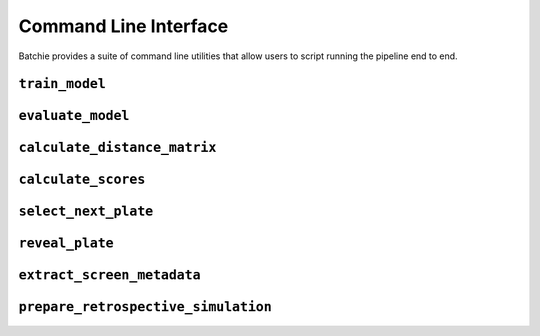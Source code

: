 .. _cli:

Command Line Interface
======================

Batchie provides a suite of command line utilities that allow users to script running the pipeline end to end.


.. _cli_train_model:

``train_model``
---------------

.. argparse::
   :ref: batchie.cli.train_model.get_parser
   :prog: train_model


.. _cli_evaluate_model:

``evaluate_model``
------------------

.. argparse::
   :ref: batchie.cli.evaluate_model.get_parser
   :prog: evaluate_model


.. _cli_calculate_distance_matrix:

``calculate_distance_matrix``
-----------------------------

.. argparse::
   :ref: batchie.cli.calculate_distance_matrix.get_parser
   :prog: calculate_distance_matrix


.. _cli_calculate_scores:

``calculate_scores``
---------------------

.. argparse::
   :ref: batchie.cli.calculate_scores.get_parser
   :prog: calculate_scores


.. _cli_select_next_plate:

``select_next_plate``
---------------------

.. argparse::
   :ref: batchie.cli.select_next_plate.get_parser
   :prog: select_next_plate


.. _cli_reveal_plate:

``reveal_plate``
----------------

.. argparse::
   :ref: batchie.cli.reveal_plate.get_parser
   :prog: reveal_plate


.. _cli_extract_screen_metadata:

``extract_screen_metadata``
---------------------------

.. argparse::
   :ref: batchie.cli.extract_screen_metadata.get_parser
   :prog: extract_screen_metadata


.. _cli_prepare_retrospective_simulation:

``prepare_retrospective_simulation``
------------------------------------

.. argparse::
   :ref: batchie.cli.prepare_retrospective_simulation.get_parser
   :prog: prepare_retrospective_simulation
